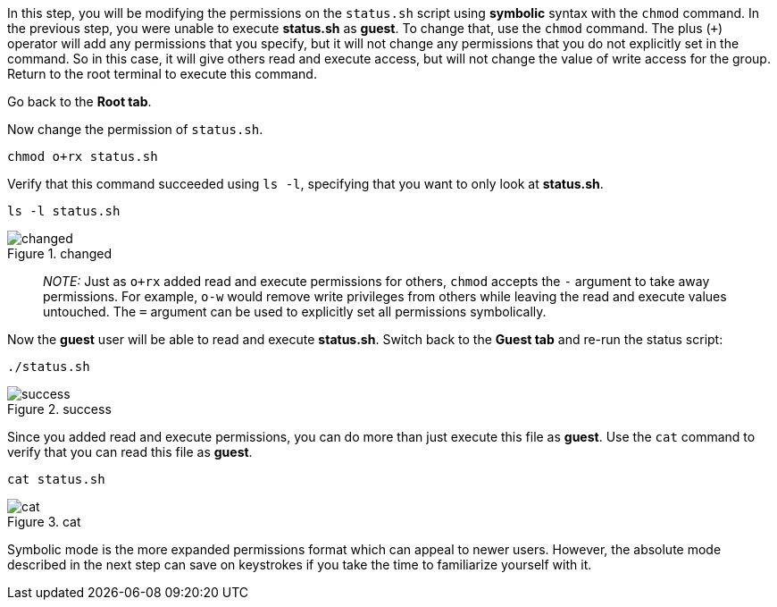 In this step, you will be modifying the permissions on the `+status.sh+`
script using *symbolic* syntax with the `+chmod+` command. In the
previous step, you were unable to execute *status.sh* as *guest*. To
change that, use the `+chmod+` command. The plus (`+++`) operator will
add any permissions that you specify, but it will not change any
permissions that you do not explicitly set in the command. So in this
case, it will give others read and execute access, but will not change
the value of write access for the group. Return to the root terminal to
execute this command.

Go back to the *Root tab*.

Now change the permission of `+status.sh+`.

[source,bash]
----
chmod o+rx status.sh
----

Verify that this command succeeded using `+ls -l+`, specifying that you
want to only look at *status.sh*.

[source,bash]
----
ls -l status.sh
----

.changed
image::../assets/changedpermissionstatussh.png[changed]

____
_NOTE:_ Just as `+o+rx+` added read and execute permissions for others,
`+chmod+` accepts the `+-+` argument to take away permissions. For
example, `+o-w+` would remove write privileges from others while leaving
the read and execute values untouched. The `+=+` argument can be used to
explicitly set all permissions symbolically.
____

Now the *guest* user will be able to read and execute *status.sh*.
Switch back to the *Guest tab* and re-run the status script:

[source,bash]
----
./status.sh
----

.success
image::../assets/successfullyexecutedasguest.png[success]

Since you added read and execute permissions, you can do more than just
execute this file as *guest*. Use the `+cat+` command to verify that you
can read this file as *guest*.

[source,bash]
----
cat status.sh
----

.cat
image::../assets/catstatussh.png[cat]

Symbolic mode is the more expanded permissions format which can appeal
to newer users. However, the absolute mode described in the next step
can save on keystrokes if you take the time to familiarize yourself with
it.

